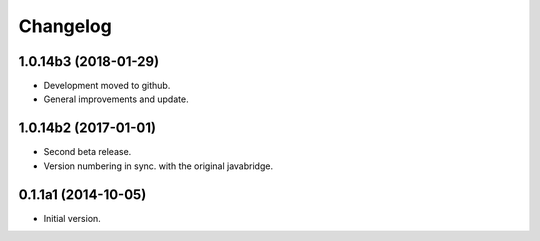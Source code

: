 Changelog
=========

1.0.14b3 (2018-01-29)
---------------------
- Development moved to github.
- General improvements and update.

1.0.14b2 (2017-01-01)
---------------------
- Second beta release.
- Version numbering in sync. with the original javabridge.

0.1.1a1 (2014-10-05)
--------------------
- Initial version.
